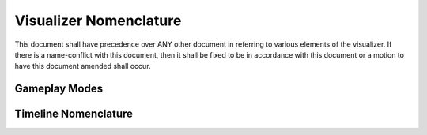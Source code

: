 Visualizer Nomenclature
=======================

This document shall have precedence over ANY other document in referring to various elements of the visualizer.  If there is a name-conflict with this document, then it shall be fixed to be in accordance with this document or a motion to have this document amended shall occur. 

Gameplay Modes
--------------

.. glossary::

    Unit-Mode
        This has in the past also been referred to as unit-by-unit mode.  This mode appears in the visualizer as movement occurring from a single object at a time, in the order that commands were sent to the server.  This is useful for debugging unit logic based on the exact state of the game.

    Normal-Mode
        This has in the past also been referred to as turn-by-turn mode.  This mode appears in the visualizer as all objects in a turn moving simultaneously (intelligently or not).  This is useful for showing the flow of an AI on a turn-by-turn basis.

    Condensed-Mode
        This has in the past also been referred to as two-turn-mode.  This mode appears in the visualizer as all objects for two (or more) turns moving simultaneously, having the appearance of a real-time game. This is useful for entertainment purposes and showing the flow of a game to some extent.

    Liquid-Mode
        This mode is a theoretical mode that is a mixture of Unit-Mode and Normal-Mode.  Object movement is lagged to some extent based on when commands occurred, but there is still a fair amount of simultaneous moves occurring.  This mode may be useful for quick debugging by inspection, but still showing the overall flow of the game.

Timeline Nomenclature
---------------------

.. glossary::

    Interaction
        This word, when used in the context of the timeline, is reserved for an object animation's dependence on the specific state of another object at a particular point in time.  For example, an attack animation may require another unit be at a specific (x, y) coordinate, so the other object should be frozen at that position during the duration of the attack animation.

    Condense(r)
        This is a component of the timeline. The condenser will "condense" turns into a shorter period of time while trying to preserve, as much as possible, the time allocated for an animation.  It tries its best to make normal-mode accurate and fast.

    Tag
        An element of the timeline which specifies a "special" point on timeline.  A tag can be a turn number, break point, bookmark, etc.  

    Blocking
        An animation is considered 'blocking' on the timeline if, in unit-mode, by default, it will occur indepedent of all other animations.  An example of a non-blocking animation might be a unit spawn where the server may spawn N ships at once at the beginning of a turn.  There is no implied order to these animations (unless there is).
